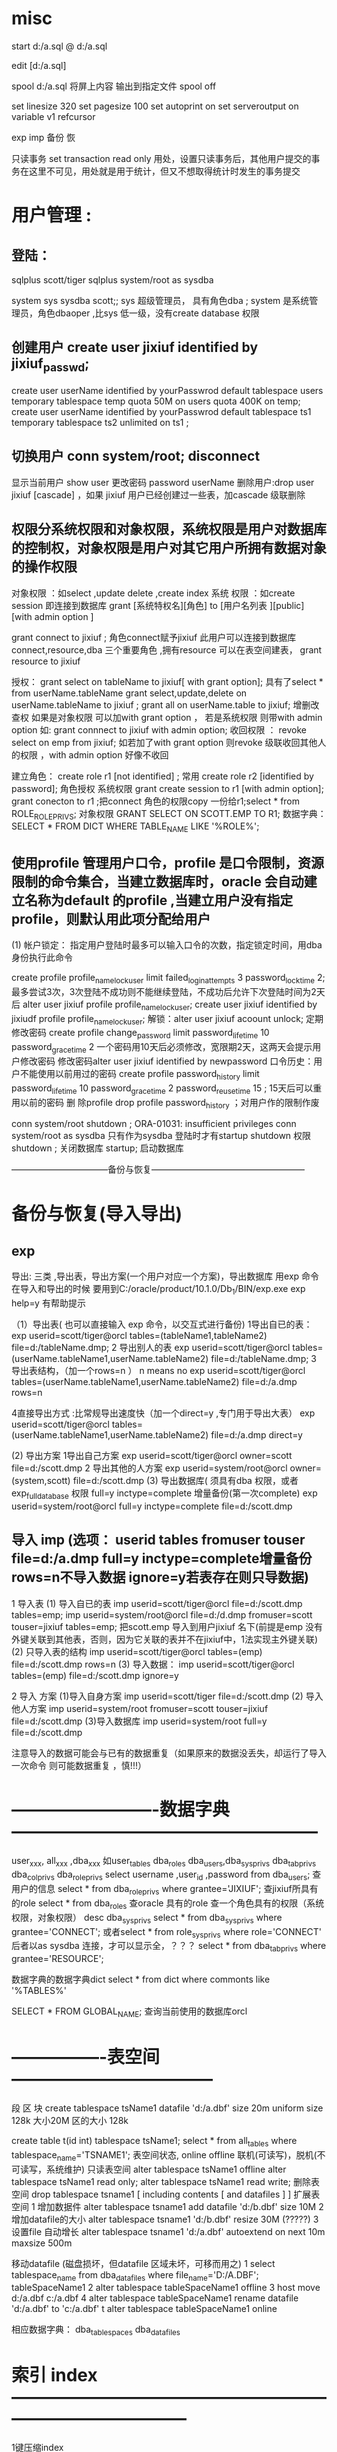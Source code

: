 * misc
start d:/a.sql
@    d:/a.sql

edit [d:/a.sql]

spool d:/a.sql 将屏上内容 输出到指定文件
spool off


set linesize 320
set pagesize 100
set autoprint on
set serveroutput on
variable v1 refcursor

exp imp 备份 恢


只读事务
 set transaction read only
 用处，设置只读事务后，其他用户提交的事务在这里不可见，用处就是用于统计，但又不想取得统计时发生的事务提交

* 用户管理 :
**    登陆：
    sqlplus scott/tiger
    sqlplus system/root as sysdba

system sys sysdba scott;; sys 超级管理员， 具有角色dba ; system 是系统管理员，角色dbaoper ,比sys 低一级，没有create database 权限

** 创建用户 create user jixiuf identified by jixiuf_passwd;
create user userName identified by yourPasswrod default tablespace users temporary tablespace temp quota 50M on users  quota 400K on temp;
create user userName identified by yourPasswrod default tablespace ts1  temporary tablespace ts2  unlimited on ts1 ;

** 切换用户 conn system/root;  disconnect
显示当前用户 show user
更改密码 password userName
删除用户:drop   user jixiuf [cascade] ，如果 jixiuf 用户已经创建过一些表，加cascade 级联删除

** 权限分系统权限和对象权限，系统权限是用户对数据库的控制权，对象权限是用户对其它用户所拥有数据对象的操作权限
对象权限 ：如select ,update delete ,create index
系统 权限 ：如create session 即连接到数据库
grant [系统特权名][角色]  to [用户名列表 ][public] [with admin option ]


grant connect to jixiuf ; 角色connect赋予jixiuf  此用户可以连接到数据库 connect,resource,dba 三个重要角色 ,拥有resource 可以在表空间建表， grant resource to jixiuf

授权：
grant select on tableName to jixiuf[ with grant option];  具有了select * from userName.tableName
grant select,update,delete on userName.tableName to jixiuf ;
grant all on userName.table to jixiuf; 增删改查权
如果是对象权限 可以加with grant option ，
若是系统权限  则带with admin option 如:
grant connnect to jixiuf with admin option;
收回权限 ：
revoke  select on emp from jixiuf;
如若加了with grant option 则revoke 级联收回其他人的权限 ，with admin option 好像不收回

建立角色：
    create role r1 [not identified] ;  常用
    create role r2 [identified by password];
角色授权
     系统权限
        grant create session to r1 [with admin option];
        grant conecton to r1 ;把connect 角色的权限copy 一份给r1;select * from  ROLE_ROLE_PRIVS;
    对象权限
        GRANT SELECT ON SCOTT.EMP TO R1;
数据字典：        SELECT * FROM DICT WHERE TABLE_NAME LIKE '%ROLE%';




** 使用profile 管理用户口令，profile 是口令限制，资源限制的命令集合，当建立数据库时，oracle 会自动建立名称为default 的profile ,当建立用户没有指定profile，则默认用此项分配给用户
  (1) 帐户锁定：
  指定用户登陆时最多可以输入口令的次数，指定锁定时间，用dba 身份执行此命令

  create profile profile_name_lock_user limit failed_login_attempts 3 password_lock_time 2;
  最多尝试3次，3次登陆不成功则不能继续登陆，不成功后允许下次登陆时间为2天后
  alter user jixiuf profile  profile_name_lock_user;
  create user jixiuf identified by jixiudf profile profile_name_lock_user;
  解锁：alter user jixiuf acoount unlock;
  定期修改密码
  create profile change_password limit password_life_time 10 password_grace_time 2
  一个密码用10天后必须修改，宽限期2天，这两天会提示用户修改密码
修改密码alter user jixiuf identified by newpassword
  口令历史：用户不能使用以前用过的密码
  create profile password_history limit password_life_time 10 password_grace_time 2 password_reuse_time 15 ; 15天后可以重用以前的密码
  删 除profile
  drop profile password_history ；对用户作的限制作废

  conn system/root
  shutdown ;
      ORA-01031: insufficient privileges
conn system/root as sysdba 只有作为sysdba 登陆时才有startup shutdown  权限
shutdown ; 关闭数据库
startup; 启动数据库

 ---------------------------------备份与恢复-----------------------------------------------------
* 备份与恢复(导入导出)
** exp
    导出: 三类 ,导出表，导出方案(一个用户对应一个方案)，导出数据库 用exp 命令
    在导入和导出的时候 要用到C:/oracle/product/10.1.0/Db_1/BIN/exp.exe
    exp help=y 有帮助提示

    （1）导出表( 也可以直接输入 exp 命令，以交互式进行备份)
         1导出自已的表：
             exp userid=scott/tiger@orcl  tables=(tableName1,tableName2) file=d:/tableName.dmp;
         2 导出别人的表
              exp userid=scott/tiger@orcl  tables=(userName.tableName1,userName.tableName2) file=d:/tableName.dmp;
         3 导出表结构，（加一个rows=n  ） n means no
              exp userid=scott/tiger@orcl  tables=(userName.tableName1,userName.tableName2) file=d:/a.dmp rows=n

         4直接导出方式 :比常规导出速度快（加一个direct=y ,专门用于导出大表）
              exp userid=scott/tiger@orcl  tables=(userName.tableName1,userName.tableName2) file=d:/a.dmp direct=y


    (2) 导出方案
        1导出自己方案
                exp userid=scott/tiger@orcl owner=scott file=d:/scott.dmp
        2 导出其他的人方案
                exp userid=system/root@orcl owner=(system,scott) file=d:/scott.dmp
    (3) 导出数据库( 须具有dba 权限，或者exp_full_database 权限  full=y inctype=complete 增量备份(第一次complete)
                exp userid=system/root@orcl  full=y inctype=complete file=d:/scott.dmp




**    导入 imp  (选项： userid tables fromuser touser file=d:/a.dmp full=y inctype=complete增量备份  rows=n不导入数据  ignore=y若表存在则只导数据)
    1 导入表
         (1) 导入自已的表
               imp userid=scott/tiger@orcl file=d:/scott.dmp tables=emp;
               imp  userid=system/root@orcl file=d:/d.dmp fromuser=scott touser=jixiuf tables=emp;
            把scott.emp 导入到用户jixiuf 名下(前提是emp 没有外键关联到其他表，否则，因为它关联的表并不在jixiuf中，1法实现主外键关联)
        (2) 只导入表的结构
             imp userid=scott/tiger@orcl tables=(emp) file=d:/scott.dmp rows=n
         (3) 导入数据：
             imp userid=scott/tiger@orcl tables=(emp) file=d:/scott.dmp  ignore=y

     2 导入 方案
        (1)导入自身方案
            imp userid=scott/tiger  file=d:/scott.dmp
        (2) 导入他人方案
             imp userid=system/root fromuser=scott touser=jixiuf  file=d:/scott.dmp
        (3)导入数据库
             imp userid=system/root full=y file=d:/scott.dmp


             注意导入的数据可能会与已有的数据重复（如果原来的数据没丢失，却运行了导入一次命令 则可能数据重复 ，慎!!!）
* -------------------------数据字典-----------------------------------------------------
user_xxx, all_xxx ,dba_xxx 如user_tables  dba_roles
dba_users,dba_sys_privs dba_tab_privs dba_col_privs dba_role_privs
select username ,user_id ,password from dba_users; 查用户的信息
select * from dba_role_privs where grantee='JIXIUF'; 查jixiuf所具有的role
select * from dba_roles 查oracle 具有的role
查一个角色具有的权限（系统权限，对象权限）
desc dba_sys_privs
  select * from dba_sys_privs where grantee='CONNECT'; 或者select * from  role_sys_privs where role='CONNECT'  后者以as sysdba 连接，才可以显示全，？？？
  select * from dba_tab_privs where grantee='RESOURCE';

  数据字典的数据字典dict
select * from dict where commonts like '%TABLES%'


SELECT * FROM GLOBAL_NAME; 查询当前使用的数据库orcl

* ----------------表空间-----------------------------------
段 区 块
create tablespace tsName1 datafile 'd:/a.dbf' size 20m uniform  size 128k  大小20M  区的大小 128k

create table t(id int) tablespace tsName1;
select * from all_tables where tablespace_name='TSNAME1';
表空间状态, online offline 联机(可读写)，脱机(不可读写，系统维护) 只读表空间
alter tablespace tsName1 offline
alter tablespace tsName1  read only;
alter tablespace tsName1  read write;
删除表空间
drop tablespace tsname1 [ including contents [  and datafiles ] ]
扩展表空间
  1 增加数据件
    alter tablespace tsname1 add datafile 'd:/b.dbf' size 10M
  2  增加datafile的大小
    alter tablespace tsname1   'd:/b.dbf' resize 30M (?????)
  3  设置file 自动增长
alter tablespace tsname1  'd:/a.dbf' autoextend on next 10m maxsize 500m

移动datafile  (磁盘损坏，但datafile 区域未坏，可移而用之)
    1 select tablespace_name from dba_data_files where file_name='D:/A.DBF';
            tableSpaceName1
    2 alter tablespace tableSpaceName1 offline
    3 host move d:/a.dbf c:/a.dbf
    4 alter tablespace tableSpaceName1 rename datafile 'd:/a.dbf' to 'c:/a.dbf'
    t alter tablespace tableSpaceName1 online

    相应数据字典：
    dba_tablespaces  dba_data_files

* 索引 index ------------------------------------------------------------------------------------

1键压缩index

--因job 列有很多重复信息(即很多人的job是同一类型的)，于是普通 的索引就会导致job 重复生成索引
为此可以压缩（job，name） 以节省空间，即同一个job 只建一个（无重复现象），而后即的name 共享前缀项 job，整个（job，name）索引可以节省 compress 表示压缩，而1表示压缩（job,name）第一项，即job项
create index idxemp on emp(job,ename) compress 1 ;

2 分区索引（索引存储在不同的分区）
     据表是否分区，分为
   2.1 本地索引 (本地前缀索引，本地无前缀索引)
    2.2全局索引(基于整个表建索引)


簇cluster--------------------------------------------------------------------

有公共列的两个或多个表的集合（存储两个表的重复列）减少io节省空间，插入数据慢
簇表中的数据存储在公共数据块中(如有主外键关系的表)
簇键：簇中的唯一标识符，用于获取行
先建簇，后建组成簇的表
-- 公共字段可以不只一个
create cluster class_cluster (classNo number) tablespace users;
为簇建索引
create index cluster_index_class on cluster class_cluster;
--表示classes 表的classNo_字段存储到class_cluster 中
create table classes (classNo_ number ,className varchar2(22)) cluster class_cluster(classNo_);
create table student (studentName varchar2(22),studentNo number, classNo number) cluster class_cluster (classNo);

以上两个表的classNo classNo_ 其实都是class_cluster 的


 ---------------------------------------------------------------------------------------------
添加字段
alter table student add (desc_ varchar2(20));

 修改字段长度:
 alter table student modify (description_ varchar2(300));

 删 除一个字段
 alter table student drop column col_name;

 修改表名 ;
 rename studnt to stu;

 修改日期格式
 alter session set nls_date_format='yyyy-mm-dd';

 添加 空值
 insert into stud values (1,null);

 更新
 update student set sex='nu',name=''  where xh='';
 删 除
 delete from student
 drop table student
 truncate table student ,不写日志
 alter table emp add constraint pk_p1 primary key (id);
 alter table emp drop constraint pk_p1 ;

回滚
savepoint a;
delete from studnet ;
rollback to a;

字符合并两个竖线
select '姓名：'||name from emp;

字符函数
lower() upper() substr(str,pos,len) replace(str,oldStr,newStr)
     null-->default 如果comm 为null 则以0为默认值
     select nvl(comm,0) from emp;

日期函数 ：
select current_date,sysdate from dual;
select * from emp where sysdate>add_months(hiredate,8) 查八个月以前的员工入职的
select sysdate-hiredate as 入职天数 from emp;
当月 最后一天
select hiredate,last_day(hiredate) from emp;
select to_char(hiredate,'yyyy-mm-dd hh24:mi:ss') from emp;
update emp set hiredate=to_date('1988-09-09', 'yyyy-mm-dd');

当前使用的数据库名：
select sys_context('USERENV','db_name') FROM DUAL;
当前使用的语言
select sys_context('USERENV','language') from dual;
select sys_context('USERENV','session_user') from dual;
select sys_context('USERENV','current_schema') from dual;

-----------------------------------------------------------------------------------------



*  ------------------------------ps/sql-----------------------------------------------
#+BEGIN_SRC sql
procedure ---------------------------------------------------------------------------
可以用desc 查一个procedure
desc sp_pro1;
可以在procedure 中使用return ，结束此procedure
user_source 表中有更详细的信息
select text from user_source where name='SP_PRO1';


pl/sql 以块为单位
-----------------------------
--注意，procedure 的名称是sp_pro1 如果有参数，则声明 如同
--create  or replace procedure sp_pro1(name varchar2) is
--无参数时加上括号好像编译不通过
create  or replace procedure sp_pro1 is
--此处不需要 declare 关键字
   v_var_name varchar2(255);
begin
   insert into scott.t values (1);
end ;
--注意end 后的分号
/
--输入斜杠完成

--调用 call sp_pro1() ;或者 exec sp_pro1()

------------------------------------
set serveroutput on
begin
  dbms_output.put_line('hello');
end;
/
----------------------------------
块

set serveroutput on
declare
       v_ename varchar2(5);
       v_empno varchar2(5);
begin
       select ename, empno into v_ename ,v_empno from emp where empno=&no;
       dbms_output.put_line('对应的'||v_empno||'的 用户名：'|| v_ename);

exception
      when
           no_data_found
      then
           dbms_output.put_line('对应数据未找到');

end;
/
------------------------------------------------------------
可以在一个procedure 中调用另一个procedure 如:
procedure sp_getSal(p_ename in  varchar2,p_returnSal out  number) is
 begin
    select sal into p_returnSal from emp where ename=p_ename;
 end;



  create or replace procedure call_sp_getSal is
  v_ename emp.ename%type:='SCOTT';
 v_returnSal emp.sal%type;
 BEGIN
 --此处调用了sp_getSal过程
 sp_getSal(v_ename,v_returnSal);
   dbms_output.put_line(v_returnSal);
   end;
   /


   call call_sp_getSal();
-------------java 调procedure-----------------

--据用户名去修改工资
create or replace procedure sp_updateSalDependOnEname(p_ename varchar2,p_newSal number) is
begin
    update emp set sal=p_newSal where ename=p_ename;
end;
/

import java.sql.CallableStatement;
import java.sql.Connection;
import java.sql.DriverManager;
//首先要在oracle 中运行下面的代码，创建sp_updateSalDependOnEname存储过程
//java 调oracle 存储过程
//// --据用户名去修改工资
//--据用户名去修改工资
//create or replace procedure sp_updateSalDependOnEname(p_ename varchar2,p_newSal number) is
//begin
//    update emp set sal=p_newSal where ename=p_ename;
//end;
///
public class OracleJDBCTest {

    public static void main(String[] args) throws Exception {
        Class.forName("oracle.jdbc.driver.OracleDriver").newInstance();
        Connection conn = DriverManager
                .getConnection("jdbc:oracle:thin:@127.0.0.1:1521:ORCL","scott","tiger");
        CallableStatement stmt = conn
                .prepareCall("{call sp_updateSalDependOnEname(?,?) }");
        stmt.setString(1, "SCOTT");
        stmt.setInt(2, 300);
        stmt.execute();
        stmt.close();

    }

}
有返回值的存储过程 ---------------------------------------------------------------------
 --注意关键字 in out ，参数中  默认为in 有( in  ,out ,in out 三种模式，最后一种表示这个参数可以往里传一个值 ，并且 返回值 也可以放到这个参数里面，从而实现传入传出只用一个参数就可以实现)
//传入用户名，返回其工资到p_returnSal 参数中
  create or replace procedure sp_getSal(p_ename in  varchar2,p_returnSal  out  number) is
 begin
    select sal into p_returnSal from emp where ename=p_ename;
 end;
 /


    public static void main(String[] args) throws Exception {
        Class.forName("oracle.jdbc.driver.OracleDriver").newInstance();
        Connection conn = DriverManager.getConnection(
                "jdbc:oracle:thin:@127.0.0.1:1521:ORCL", "scott", "tiger");
        CallableStatement stmt = conn.prepareCall("{call sp_getSal(?,?) }");
        stmt.setString(1, "SCOTT");
        stmt.registerOutParameter(2, oracle.jdbc.OracleTypes.NUMBER);
        stmt.execute();
        int sal = stmt.getInt(2);
        System.out.println("scott的工资：" + sal);
        stmt.close();

    }
 --------------------------------------------------------------------
 有返回值 的procedure ，且返回的是一个结果集，而不是一个值 ，
 需要 用到package ,package 中一个个游标变量类型
 create or replace package pack_return is
   type emp_cursor is ref cursor;
   end;
   /
 create or replace procedure sp_getEmps(p_deptno number, p_cursor out pack_return.emp_cursor) is
 begin
       open p_cursor for select * from emp where deptno=p_deptno;
 end ;
/
public static void main(String[] args) throws Exception {
        Class.forName("oracle.jdbc.driver.OracleDriver").newInstance();
        Connection conn = DriverManager.getConnection(
                "jdbc:oracle:thin:@127.0.0.1:1521:ORCL", "scott", "tiger");
        CallableStatement stmt = conn.prepareCall("{call sp_getEmps(?,?) }");
        stmt.setInt(1, 20);
        stmt.registerOutParameter(2, oracle.jdbc.OracleTypes.CURSOR);
        stmt.execute();
        ResultSet rs = (ResultSet) stmt.getObject(2);

        System.out.println("属于20号部门的员工有");
        while (rs.next()) {
            String name = rs.getString("ename");
            int sal = rs.getInt("sal");
            Date hireDate = rs.getDate("hiredate");
            System.out.println("姓名：" + name + "工资：" + sal + "上岗日期" + hireDate);

        }

        stmt.close();

    }


过程调用中的事务处理 pragma autonomous_transaction自主事务处理   ------------------------------------------------------------------------------
create or replace procedure initDataForTestTranasction is
begin
      delete from dept where deptno in (55,66);
      insert into dept values (55,'init' ,'test');
      insert into dept values (66,'init66' ,'test');
      COMMIT;
end;
/
 create or replace  procedure p3 is
 begin
    update dept set dname='p3' where deptno=55;
    --注意这条回滚语句，测试在p4() 中调用p3()  它回滚到何处
 rollback ;
 end;
 /

 create or replace procedure p4 is
   v_dname dept.dname%type;
 begin
      initDataForTestTranasction();--初始化测试数据
     update dept set  dname='p4' where deptno=66 ;
     p3();


--测试
     select dname into v_dname from dept  where deptno=55;
     dbms_output.put_line( ' 内层事务语句结果  55.dname='|| v_dname);
     select dname into v_dname from dept  where deptno=66;
     dbms_output.put_line( '外层语句结果      66.dname='|| v_dname);

     dbms_output.put_line( '如果66.dname=init66没变,则，内层p3() 里的事务语句也回滚了外层p4的语句');
     dbms_output.put_line( '如果 66.dname=p4 ,则p3()内的回滚语句未影响外层的语句');

 end;
/
 call p4();
为了保证过程p3 的回滚语句只影响过程p3本身，可以利用自主事务处理  pragma autonomous_transaction
表示 p4中调用p3()  会启动一个新事务, 因为开启了一个新事务，所以需要在过程串有显式的事务提交或回滚

  create or replace  procedure p3 is
   pragma autonomous_transaction;
 begin
    update dept set dname='p3' where deptno=55;
 rollback ;
 end;
 /
 再次调用call p4();    p3()内的回滚语句，未影响到p4的语句，


这种解决方案，有一个问题，即死锁，即外层事务，与内层事务处理的是同一行数据，则会出现死锁(如果处理的不是同一条数据，则不会死锁)
机理  1外层事务暂停
              2 开启内层事务
                  |
                  |
                 /|/
              3 关闭内层事务
     4 重启外层事务进行处理
     5关闭外层事务，
1处会锁定一些数据(因为外层事务还未提交)，而如果2，3 之间处理的数据是1锁定的，则会出现死锁
测试死锁
  create or replace procedure p5 is
   v_dname dept.dname%type;
 begin
      initDataForTestTranasction();--初始化测试数据
     --update dept set  dname='p4' where deptno=66 ;
     --把此处改为55 ，即外层p4()处理数据55 ，内层p3()也处理相同的行，则会死锁
     update dept set  dname='p4' where deptno=55 ;
     p3();

     --测试
     select dname into v_dname from dept  where deptno=55;
     dbms_output.put_line( ' 内层事务语句结果  55.dname='|| v_dname);
     select dname into v_dname from dept  where deptno=66;
     dbms_output.put_line( '外层语句结果      66.dname='|| v_dname);

     dbms_output.put_line( '如果66.dname=init66没变,则，内层p3() 里的事务语句也回滚了外层p4的语句');
     dbms_output.put_line( '如果 66.dname=p4 ,则p3()内的回滚语句未影响外层的语句');
 end;
/
 call p5();-- 测试死锁


个人感觉，如果要有事务的回滚最好设置回滚点,并且显式提交或回滚

如p3改为如下所示，则call p5();也不会出现死锁(因为有明确的回滚到何处的语句)

   create or replace  procedure p3 is
 begin
  savepoint a;
    update dept set dname='p3' where deptno=55;
 rollback  to a ;
 end;
 /







可以在一个过程中调用另一个过程，从而实现过程 的重用
--------------------------------------

-----------------function----------------------------------------------------------------
------------------------------ 参数也可以是 out的但不多用( in , out ,in out )，因有return -----------------------------------------------------------
--输入雇员姓名，返回雇员年薪
create or replace function  fun_getSal(p_ename varchar2)
    return number is  yearSal number(7,2);
    begin
        select sal*12+nvl(comm,0)*12 into yearSal from emp where ename=p_ename;
        return yearSal;
    end;

--------------    调用 --

    --声明 全局变量 用于存储fun_getSal() 的返回值
    var v number
             --调用  注意变量v  前的冒号，表示v 全局变量
    call fun_getSal('SCOTT') into :v ;
            --打印结果
    print v;
    ---------------java 调用
        import java.sql.Connection;
        import java.sql.DriverManager;
        import java.sql.PreparedStatement;
        import java.sql.ResultSet;
        public class OracleFunctionTest {
            public static void main(String[] args) throws Exception {
                Class.forName("oracle.jdbc.driver.OracleDriver").newInstance();
                Connection conn = DriverManager.getConnection(
                        "jdbc:oracle:thin:@127.0.0.1:1521:ORCL", "scott", "tiger");
                PreparedStatement stmt = conn.prepareStatement("select fun_getSal(?) from dual");
                stmt.setString(1, "SCOTT");
                ResultSet rs = stmt.executeQuery();
                rs.next();
                int yearSal = rs.getInt(1);
                stmt.close();
                System.out.println("scott 的年薪" + yearSal);
            }

        }


-----------包------------------------------------------------------------------------------
----------------------------------------------------------------------------------------
--逻辑上组合procedure function  及其他数据对象
create or replace package pack_test is
      procedure sp_updateSalDependOnEname(p_ename varchar2,p_newSal number);
      function fun_getSal(p_ename varchar2) return number;
end ;


---------------------------------------
--给包实现包体， (先建包头，再建包体)
create or replace package body pack_test is
    procedure sp_updateSalDependOnEname(p_ename varchar2,p_newSal number)
         is
            begin
                update emp set sal=p_newSal where ename=p_ename;
                dbms_output.put_line('------jixiuf数据已更新---');
            end;

     function  fun_getSal(p_ename varchar2) return number
         is
                yearSal number(7,2);
            begin
                select sal*12+nvl(comm,0)*12 into yearSal from emp where ename=p_ename;
                return yearSal;
            end;

end;
/

调用 call  pack_test.sp_updateSalDependOnEname('SCOTT',1);

一些内置包:
1 ,dbms_output 包的过程
   enable ,disable ,put ,put_line,new_line,get_line,get_lines

   begin
     dbms_output.put('1111111');--只是把它和到缓冲区，输不出来，要用put_line
     dbms_output.put_line('22222'); --这样会把缓冲区的111111,与22222一起输出
   end;
   dbms_lob.--------------------------------------------------------------------------------
2dbms_lob 操作大型对象  (普通用户对其没有操作权限,要用system )
       apend ,compare copy erase fileclose fileexists filegetname getlength

       conn system/root ;
      1  create table downFileList(
               id number primary key,
               name varchar2(40) not null,--文件名
               filelocation bfile, /*文件存放位置 binary file lob */
               description clob   /*文件描述*/
               );
       2注册目录
          create or replace directory filedir1 as 'c:/filedir_for_oracle';
           --create or replace directory  目录名 as '本地或网络目录名';
            --格式 '//服务器名/目录名'
       3  插入数据
       注意函数 bfilename(param1,param2)  ,param1 是上述创建的directory:filedir1 , 第二个参数是文件名  也就是c:/filedir_for_oracle/oracle教程.txt
          insert into downFileList values (1001,'orcle教程',bfilename( upper('filedir1'),'oracle教程.txt'  ),'abcdefg巨量字符，描述此书abc');

          4  select id ,name ,description from downFilelist ;
          实际c:/filedir_for_oracle/oracle教程.txt 并不存在，bfile 类型只是一个指向作用，标记


     5 dbms_lob 的使用
       5.1 read (p1,p2,p3 ,p_out_4);

               declare
                 v_tmpDesc clob;
                 v_start number:=1;
                 v_length number:=5;--读5个字符
                 v_out_desc varchar2(100);
               begin
               savepoint a;
               select description into v_tmpDesc from downFileList where id=1001;
                --从v_tmpDesc 中读取v_length个字符，从v_start 位置开始读，放到v_out_desc中
                dbms_lob.read(v_tmpDesc,v_length,v_start,v_out_desc);
                dbms_output.put_line('截取的字符：'||v_out_desc);

                commit ;
               end;

        5.2 getlength;
                declare
                         v_tmpDesc clob;
                v_length number;
                begin
                       select description into v_tmpDesc from downFileList where id=1001;
                       v_length:=dbms_lob.getlength(v_tmpDesc);
                       dbms_output.put_line('大型对象description 字符的长度'||v_length);
                end;
        5.3 write
             declare
                 v_tmpDesc clob;
                 v_length number:=5;
                 v_newStr varchar2(255):='新的内容哈abce';
             begin
                       select description into v_tmpDesc from downFileList where id=1001 for update;
                       dbms_output.put_line('old: '||v_tmpDesc);
                       --注意新添加的内容
                       --修改v_tmpDesc的内容 ，修改的位置为1~1+length(v_newStr), 修改后的内容为v_newStr
                       --但是不明白的是修改的是v_tmpDesc ,为什么数据库中的内容会跟着变，难道是引用,或者是因为for update 的使用
                       dbms_lob.write(v_tmpDesc,length(v_newStr),1,v_newStr);
                       dbms_output.put_line('new: '||v_tmpDesc);
                       commit;

             end;
             /
         5.4 append(dest_lob,appended_newStr);
                  declare
                     v_tmpDesc clob;
                     v_length number:=5;
                     v_newStr varchar2(255):='append新的内容哈abce';
                 begin
                           select description into v_tmpDesc from downFileList where id=1001 for update;
                           dbms_output.put_line('old: '||v_tmpDesc);
                           --注意新添加的内容
                           dbms_lob.append(v_tmpDesc,v_newStr);
                           dbms_output.put_line('new: '||v_tmpDesc);
                           commit;
                 end;
                 /
          5.5 erase(clob,length,startPos) ,删除
          5.6  copy (dest_lob,src_lob,length,destStartPos,srcStartPos)
                copy('abcedef','ABCDEFG' ,3,2,1)

                      declare
                      dest clob:='abcde';
                      src clob:='ABCDE';
                     v_length number:=3;
                 begin
                           dbms_output.put_line('old: '||dest);
                                 dbms_lob.copy(dest,src,v_length,2,1);
                           dbms_output.put_line('new: '||dest);
                           commit;
                 end;
                 /

            5.7 对文件的操作 BFILE   (dba_directories)
                fileclose fileexists filegetname getlength
         --测试文件是否存在
         select  id,name, dbms_lob.fileExists(fileLocation) from downfileList;

         declare
          v_bfile bfile;
          v_exists number(1);--文件是否存在
          v_isOpen number(1);--文件是否打开
          v_outputLength number:=5;--输出字符的长度
          v_start number:=1;--从第几个字符开始输出
          v_dirAlias varchar(20);--目录
          v_fileName varchar2(30);
          v_outputStr long ;
         begin
                select filelocation into v_bfile from downfilelist where id=1001;
                --获得文件名，放到v_fileName ,目录名放到v_dirAlias

                dbms_lob.fileGetName(v_bfile,v_dirAlias,v_fileName);
                --测试文件是否存在
                 v_exists:=dbms_lob.fileExists(v_bfile);
                 if v_exists=1 then
                         dbms_output.put_line('文件'||v_fileName||'存在');
                 else
                         dbms_output.put_line('文件'||v_fileName||'不存在，请在'||v_dirAlias||'所指目录下创建此文件');
                         goto end_flag;
                 end if ;

                 --打开文件
                 v_isOpen :=dbms_lob.fileIsOpen(v_bfile);
                     if v_isOpen=1 then
                         dbms_output.put_line('文件'||v_fileName||'已打开');
                 else
                         dbms_output.put_line('文件未打开,正在打开文件...');
                         dbms_lob.fileOpen(v_bfile);

                 end if ;
         --输出字符
          dbms_lob.read(v_bfile,v_outputLength,v_start,v_outputStr);
          dbms_output.put_line('输出的长度为'||v_outputLength||'内容为：'||v_outputStr);


         --关闭文件
        dbms_lob.fileclose(v_bfile);
          dbms_output.put_line('打完收工,正在关闭文件...');

                 <<end_flag>>
                 null;
         end;
#+END_SRC
* 触发器 user_triggers------------------------------------------------------------------------------

1   三部分
    1 触发事件
    2可选的触发器约束条件
    3触发器动作
2  可以创建如下语句所触发的trigger
   1 DML语句（insert update delete）
   2 ddl     (create alter drop)
   3 数据库操作（serverError ,logon ,logoff ,startup ,shutdown）
3可创建触发器的对象 table view 用户模式，数据库实例
4 触发器类型
  dml 触发器 系统触发器，替代触发器(instead of )
5 执行DML语句的顺序
    1 执行before 语句级的
    2 对于 受语句影响的每一行，执行DML
    3 执行after语句级的触发器
6 两个特殊值 ：new 新值，old旧值   可以通过new old 两个对象取得更改前后的数据
7 触发器谓词
   1 inserting updating deleting


二 创建DML trigger
   create or replace trigger triggerName
   before|after     insert|delete|update  of 列名
    on tableName [for each row]
    when 条件
    pl/sql块
--for each row 表示 是行级触发器（每一行都会引起触发）,否则默认表级触发器(更新多条数据只触发一次，)



 1 before trigger

 create or replace trigger tg_test1
  before insert   on dept
  begin
  dbms_output.put_line('哈哈before insert trigger 被触发了 ');
  end;

2 行级触发器 表级触发器
 create or replace trigger tg_test1
  after update   on dept  for each row
  begin
  dbms_output.put_line('哈哈 after update  trigge 被 触发了,且是行级触发器 ');
  end;

  update dept set dname=dname||'aaa' ;

  3 new old  (for each row 情况下才有这两个对象)
 create or replace trigger tg_test1
    before insert   on dept   for each row
  begin
      dbms_output.put_line('哈哈before insert trigger 被触发了 ,取得新插入的数据');
      dbms_output.put_line(:new.deptno);
      dbms_output.put_line(:new.dname);
      dbms_output.put_line(:new.loc);
  end;

  insert into dept values (22,'成龙' ,'香港');

  4 when 特定条件下触发

     create or replace trigger tg_test1
    after delete   on dept   for each row
    when (old.deptno=22) --注意when 里面的old ,new 不带冒号
  begin
      dbms_output.put_line('哈哈before insert trigger 被触发了 ,取得被删的数据');
      dbms_output.put_line(:old.dname||:old.deptno);

  end;

   delete from dept where deptno=22;

5 谓词inserting updating deleting


     create or replace trigger tg_test1
     --注意这里，混合触发器
            before insert or update or delete
     on dept   for each row
  begin
         if inserting then
                 dbms_output.put_line('此次为insert 触发');
         elsif updating then
                 dbms_output.put_line('此次为update 触发');
         elsif deleting then
                  dbms_output.put_line('此次为delete触发');
         end if ;

  end;

  insert into dept values (44,'','');
  update  dept set ename='aa' where deptno=44;
  delete from dept where deptno=44;

  6 instead of 触发器（不能作用在表上，可以在视图上）
  如果视图是多个表连接而成，故其不能插入数据，可以通过 此trigger 对其相应的表插入数据，实现视图的插入操作

  --向dept 中    insert 如果deptno 不存在则插入，若已存在则更新
  create or replace trigger instead_of_test
    instead of insert on dept_view

     for each row
 declare
         v_count number;
begin
 select count(*) into v_count from dept where deptno=:new.deptno;
        if v_count=0 then
            insert into dept values (:new.deptno,:new.dname,:new.loc);
        elsif v_count=1 then
            update dept set dname=:new.dname,loc=:new.loc where deptno=:new.deptno;
       end if ;
end;
/
insert into dept_view values (10, 'a','b');--如已有
insert into dept_view values (99, '99a','99b');--

7变异表
 如果一个表进行了insert update delete 等使表发生变化的语句 ，则不能在触发器里使用count(*) sum 等统计语句 ，因为表发生了变化 ，称为变异表
 create or replace trigger tg_change
 after delete on emp
 for each row
 declare
 v_count number;
 begin
    dbms_output.put_line('因为是after delete ,执行count(*)统计操作是在delete 之后，即在一张变异表上操作，必然有错');
    select count(*) into v_count from emp ;
 end;
 delete from emp where empno=7902;

 8维护trigger
 如果执行某项操作不想触发trigger  可暂时禁用之
 alter trigger tg_test1 disable;
 alter trigger tg_test1 enable;
 drop trigger tg_test1;

------------------------------------------------------------------------------------
* 变量类型------------------------------------------------------------------------------

 1 标量（普通变量），2 record（结构体） ,3 集合（数组,map 等）


1 标量（scalar）-常用类型
            varName  [constant] datatype [not null] :=[default exp]
            v_userName varchar2(255) :='defaultName';
     %TYPE  类型 (一种根据从数据库中相应字段类型而变的标量)
           使用例 子：
            create or replace procedure sp_updateSalDependOnEname is
                   v_ename varchar2(25) :='defaultName';
                    --v_empno 类型就是表emp 的empno 的类型
                   v_empno  emp.empno%TYPE;
             begin
                  update emp set ename='scott' where rownum=1;
                  select empno into v_empno from emp where rownum=1;
                    dbms_output.put_line('v_ename:'||v_ename ||'  empno:'||v_empno);
            end;

2 记录record（复合类型） 类似于C中的结构体 ,表中的一行

       定义 记录类型  type_emp; 现在type_emp 地位等同于varchar2 number
      type type_emp is record ( v_name emp.ename%type ,v_no emp.empno%type);


         declare
          type type_emp is record ( v_name emp.ename%type ,v_no emp.empno%type);
         emp_instance type_emp ;
         begin
         select ename,empno into emp_instance from emp where rownum=1;
         dbms_output.put_line('用户名：'||emp_instance.v_name||'用户编号：'||emp_instance.v_no);
        end;
        /
    2.1 %rowtype  一类特殊的record, 数据类型为一张表的结构
    declare
    --表示tbl_type 为一个结构如同表emp 结构的一个record
       tbl_type emp%rowtype;
       begin
       -- 只能存储一条记录
         select * into tbl_type from emp where rownum=1;
          dbms_output.put_line(tbl_type.ename||tbl_type.empno);
       end;



     dept_info dept%ROWTYPE;
      INSERT INTO dept VALUES ;
      UPDATE dept SET ROW = dept_info WHERE deptno = 30;
      --returning 子句，
    UPDATE employees SET salary = salary * 1.1 WHERE employee_id = emp_id
          RETURNING last_name, salary INTO emp_info;



3 集合
         1  Nested Tables 嵌套表 （数组）
                TYPE type_name IS TABLE OF element_type [NOT NULL];
        2  Varrays  可变数组(有上限)
                 type varray_instance_type  is varray (100) of number [not null] ;
        3   Associative Arrays （类似map ）  关联数组 (定义比nested table 多一个index语句 )
                  TYPE type_name IS TABLE OF element_type [NOT NULL]  INDEX BY [PLS_INTEGER | BINARY_INTEGER | VARCHAR2(size_limit)];
                 --index by binary_integer 表示 数组 的下标以整数表示
                type table_type  is table of varchar2(255) index by binary_integer; --这种像数组，table_type(0) ,table_type(1) ....
                TYPE table_type IS TABLE OF NUMBER INDEX BY VARCHAR2(64); --这种才像map，  table_type('land') := 100000;


                CREATE TYPE ProjectList AS VARRAY(50) OF VARCHAR2(16);--此种语法，会在数据库中存储， user_types  中可查到
                type projectlist is varray(50) of varchar2(16) ;     --此种语法用于编程，声明一种类型，程序结束就不存在了

                 集合 类型，有一些属性(好象集合类型都有)COUNT (数组长度)，,first(表中第一行的索引)  last
                   函数     DELETE（删除一个元素）  因为varray 不允许操作单个元素，故无此法，只能操作整个数组
                                  三种用法
                                   1 delete(i); 删除第i条记录()
                                   2  delete (i,j) 删除从第i到j条记录
                                   3  delete  删除整个表
                            exists (若指定的元素存在则为true)  ,
                                 用法  exists(i) 第i条记录是否存在
                            next ,
                                  用法 next(i)    返回第index=i 的下一个元素的下标(元素可能不连续存放,所以未必next(i)==i+1)，    但是当i为最后一条数据时，next(i)=null  ,可以据此判断是否遍历完了
                            prior()  与next 相反，逆向遍历
                            trim();   减少集合长度
                            extend(); 扩展 集合长度，
                                  EXTEND appends one null element to a collection.
                                  EXTEND(n) appends n null elements to a collection.
                                  EXTEND(n,i) appends n copies of the ith element to a collection.

     与集合操作有关的 sql  语句
      bulk collect into  语句  (在动态sql部分有bulk collect into 语句更详细 的使用方法 如forall )


3.1   Nested Tables 嵌套表(类似数组) -------------------------------------------------------------------
type table_type_emp_ename  is table of emp.ename%type ;
create or replace type  table_type_emp_ename is table of varchar2(255);

        实例：
        1--创建基类型 对象，相当于pl/sql 里的record
        create or replace type DetailObj as object (
                goodsId number,
                count_ number,
                name varchar2(33)
                ) not final ; --not final 表示 此object可以被under ，即继承
        2 创建 nested table
        create or replace type NestDetailType is table  of DetailObj;

        3 建表
           create table stockTable (
                    orderId number,
                    inDate date,
                    detail_ NestDetailType
                   ) nested table detail_ store as detail_real_Table ;
        -- nested table detail_ store as detail_realTable  表示，表中的detail_嵌套表类型字段中的数据，实际存储在detail_real_Table中
        4 insert
          insert into stockTable values (
                  1,sysdate,
                  NestDetailType(
                      DetailObj(111,34,'product1'),
                      DetailObj(112,324,'product2'),
                      DetailObj(113,314,'product3')
                      )
                  );
          5 select
             5.1 select * from stockTable;
             5.2 table() 函数        应该是将集合类型转化为可以select  的
                  select * from table(select detail_  from stockTable);
         6 update   --这一句在varray 中是不允许的，因为varray 是不可以操作其中的单个元素的，只能操作varray 整体
              update table(select detail_ from stockTable where orderId=1)  dt set dt.count_=dt.count_+1 where   name='product1' ;
         7 delete   --当然也可以使用table()函数
            delete from table(select detail_ from stocktable )  dt where dt.goodsid=111; --删除嵌套表中的某一条记录
            delete from stockTable where orderid=1;



3.2可变数组varray -----------------------------------------------------------------------------
一个字段里存多条数据
--基类型
  type dt is varray(199) of varchar2(200);
create or replace type baseType as object (name varchar2(22),id number);
--在pl/sql 中应该用record 吧  type baseType is record  (name varchar2(22),id number);
--100 表示最大长度 ,基于基类型的可变数组
create or replace type detailType as varray(100) of baseType;
create or replace type dt as varray(100) of varchar2(22);

--存货单
create table storeOrder
(
 id number not null primary key,
 inDate date,
 --明细清单
 detail detailType
 );

插入数据
 insert into storeOrder values (1,sysdate,
         detailType(
             baseType('name1',111),
             baseType('name2',222),
             baseType('name3',333)
             )
         );

 insert into storeOrder values (2,sysdate,
         detailType(
             baseType('name11',111),
             baseType('name22',222),
             baseType('name33',333)
             )
         );


 select * from x;
 一个函数，用于以普通表的形式显示数据table() 其参数是一条记录，不能是多条
     select * from table(select s.detail from storeOrder s where s.id=1);
update storeOrder set detail =detailType(     baseType('name1111',11111),
             baseType('name2222',22222),
             baseType('name3333',33333)) where id=1;
只能 更新整个detail 而不能更新detail 中的数据 (致命缺点，一般很少被更改的数据使用这种可变数组 )
    可以通过procedure 实现

declare
p_detail detailType :=detailType(      baseType('name11',111), baseType('name22',222), baseType('name33',333) );
p_base baseType;
begin

 select detail  into p_detail from storeOrder  where id=1 ;
   for  i in p_detail.first..p_detail.last
   loop
   p_base:=p_detail(i);
       dbms_output.put_line(p_base.name||'      '||p_base.id);
   end loop;
      p_base:=baseType('name4',4);

       select p_base into p_detail(p_detail.last) from dual; --只能更改，不能添加 ，思路 或可先建 一个比参数多一个的detail

         for  i in p_detail.first..p_detail.last
   loop
   p_base:=p_detail(i);
       dbms_output.put_line(p_base.name||'      '||p_base.id);
   end loop;

end;


-------------varray 使用first last exists(i) next 遍历处理数据，因为varray 不能单独处理每个元素，而只能处理整个数组，所以不能用delete(i) ---------------------------------------
好像不能使用select ... into  varray_type 语句 ，

declare
     type table_type_emp_ename  is varray(100) of emp.ename%type;
     ename_array   table_type_emp_ename:=table_type_emp_ename('aaa','bbb','ccc');
     empno      emp.empno%type;
     v_index binary_integer;
     v_tmp number(10):=1;
begin

    dbms_output.put_line('第一条数据：ename_array.first='||ename_array.first||' value ='||ename_array(ename_array.first));
    dbms_output.put_line('最后一条数据：ename_array.last='||ename_array.last||' value ='||ename_array(ename_array.last));
    dbms_output.put_line('此表数组中共有记录数为：'||ename_array.COUNT);

        dbms_output.put_line('next() 的用法  遍历 ' );

          v_index:=ename_array.first;
          while v_index is not null
        loop
           dbms_output.put_line(ename_array(v_index));
           v_index:=ename_array.next(v_index);
        end loop;
    dbms_output.put_line(' end of next() 的用法 ' );
    dbms_output.put_line(' varray 不能使用delete（）' );
    --        ename_array.delete(ename_array.first);
    dbms_output.put_line('第二种遍历方式');
        v_tmp:=ename_array.first;
    loop
        exit when false=ename_array.exists(v_tmp) ;
        dbms_output.put_line(v_tmp||ename_array(v_tmp));
        v_tmp:=v_tmp+1;
    end loop;

end;
/



  3.3 Associative Arrays  (table)-----------------------------------------------------------------
  适用于内存操作，不可以将之存到表中（与nested table 的区别 ）

        declare
             type table_type_emp_ename  is table of emp.ename%type index by binary_integer;
             ename_array   table_type_emp_ename;
             empno      emp.empno%type;
             v_index binary_integer;
             v_tmp number(10):=1;
        begin
             select ename bulk collect into ename_array from emp ;
          --  select ename into ename_array(3) from emp where empno=7369;
            dbms_output.put_line('第一条数据：ename_array.first='||ename_array.first||' value ='||ename_array(ename_array.first));
            dbms_output.put_line('最后一条数据：ename_array.last='||ename_array.last||' value ='||ename_array(ename_array.last));
            dbms_output.put_line('此表数组中共有记录数为：'||ename_array.COUNT);
            for i in ename_array.first..ename_array.last
            loop
                   dbms_output.put_line('index='||i||' value ='||ename_array(i));
            end loop;

                dbms_output.put_line('删除2个元素' );
                ename_array.delete(ename_array.first);
                ename_array.delete(ename_array.first+3);

                dbms_output.put_line('next() 的用法  遍历 ' );

                  v_index:=ename_array.first;
                  while v_index is not null
                loop
                   dbms_output.put_line(v_index||'     '||ename_array(v_index));
                   v_index:=ename_array.next(v_index);

                end loop;
            dbms_output.put_line(' end of next() 的用法 ' );
        end;
        /

3.4 对象表(感觉不太重要，有点面向对象特性)--------------------------------------------------------------
             对象表中每一行都是一个行对象 ，包含对象标识符oid ，普通表有rowid
              ref操作符用于引用 行对象
              defef操作符用于返回行对象的值
         1--创  对象，
        create or replace type TeacherObj as object (
               id number,
                name varchar2(33)
                ) ;
        2    创建对象表
       create table teacherTable of TeacherObj;
       create table student (
               id number,
               name varchar2(20),
               --表明teacherid 是一个引用外键，类型是TeacherObj  ,范围只能是teacherTable 表中存在的行对象
               teacherId ref TeacherObj  scope is teacherTable
               );

        3   insert into teachertable values (1,'老张');
             insert into student select 111,'小于', ref(t) from teacherTable t where t.id=1 ;

       4  ref 操作符,取得行对象的惟一标识符
          select ref(t) from  teacherTable t;
       5 deref
         select s.id ,s.name ,deref(s.teacherid) as teacher from student s where id=111;
      6  value() 看两者区别 ，以对象的形式返回
         select value(t) from teacherTable t ;
          select * from teacherTable t;

3.4.1  对象视图------------------------------------
   可以将普通关系表‘转换’为对象表


    2 创建 关系表对应的对象
       create type deptObj is object (
          deptno number,
          dname varchar2(14),
          loc varchar2(13)
               );
       3 创建对象视图
       -- with object oid (deptno) 根据表中的id字段决定对象的oid
         create view deptObjView of deptObj with object oid (deptno) as select * from dept;
       4 select
           select v.*,ref(v) from deptObjView v;
       5    make_ref()
       create view  emp_view as select make_ref(deptObjView ,deptno) as  deptOid, e.* from    emp e ;


* 抽象数据类型(面向对象的特性)-------------------------------------------------------------------
 1 type  数据字典 user_types
create or replace type addressType as object
( province varchar2(22),city varchar2(20));


create table stu (addr addressType,stuName varchar2(22));
insert into stu values (addressType('山东','临沂'),'tom');
select * from stu;
select stuName, s.addr.province, s.addr.city from stu s; 要使用别名
 update stu  s set s.addr.province='' where s.addr.city='临沂' ;


 2 继承  (USER_DEPENDENCIES  依赖性， ,user_tab_columns )
  create or replace type Person as object
  (
   name varchar2(29),
   sex char(2)
   ) not final ;
/
  create or replace type studentType under Person
  ( studentNo number
   );
/

创建基于类型的表
create table student of studentType;
insert into student values ('小明','男',1);
insert into  student select studentType('慧慧','女',2) from dual;
update student set name='大明' where studentNo=1;


3有方法(function procedure)的对象

 create or replace type studentType2 as object
 (
name  varchar2(20),
member function getName return varchar2,
member procedure setName(p_name varchar2)
  );
 /
 create or replace type body studentType2 as
   member function getName   return varchar2 is
       begin
       return name;
       end ;
    member procedure setName(p_name varchar2) is
    begin
       name:=p_name;
    end;
end;
/

create table s2 of studentType2;
insert into s2 values ('name11111111');

测试代码
set serveroutput on
declare
 stu studentType2 ;
 begin
 stu:=studentType2('name11');
 stu.setName('name2');
 dbms_output.put_line(stu.getName());
   select name  into stu.name from s2 where name='name11111';
   insert into s2 select stu from dual;
 end;
/

 ---------------------------------------------------------------------------------------------------------

3.8 当然可以将以上record ,和table 结合使用(结构体的数组)
  type table_type_emp_ename  is table of emp.ename%rowtype index by binary_integer;
  或者
   type type_emp is record ( v_name emp.ename%type ,v_no emp.empno%type);
    type table_type_emp_ename  is table of type_emp index by binary_integer;




* 4 游标（隐式游标，显式游标。游标cursor 与游标变量ref cursor不同，前者有如是常量，后者是变量，）
   4.1  ·隐式游标（执行sql时，oracle自动创建一个隐式游标，） sql游标有以下属性 sql%rowcount ,sql%found ,sql%notfount  (sql%的前缀，让系统检查隐式游标区域，去获得相应信息) 同理可知显式游标，有%rowcount %found %notfound  %ROWTYPE????

   declare
   v_tmp number;
   begin
             update emp set sal=sal+10 ;
             dbms_output.put_line('受上一句sql 影响的行数为(即update  了 多少行)：'||sql%rowcount);

           select empno  into v_tmp from emp where empno=7369 ;
                   if sql%notfound then
                       dbms_output.put_line('没返回任何数据');
                     else
                       dbms_output.put_line('哈哈，select  了:'||sql%rowcount||'行');
                   end if;
       end;
   /

  4.2 显式游标%FOUND, %ISOPEN %NOTFOUND, and %ROWCOUNT.
    declare
         cursor cursor_instance is select empno from emp ;
         v_empno number;
    begin
         open cursor_instance;
         --这句话，放这儿cursor_instance%rowcount ==0
           dbms_output.put_line('共有'||cursor_instance%rowcount||'行');

         --注意这里也有notfound ，与隐式游标前面的sql% 不同，这里是自已定义的游标cursor_instance
        loop
        fetch cursor_instance into v_empno;
                   dbms_output.put_line(v_empno);
                   exit when cursor_instance%notfound ;
        end loop;
              dbms_output.put_line('哈哈， 共有'||cursor_instance%rowcount||'行');
        --别忘了关闭
        close cursor_instance;

    end;
    /



    --带参数的游标
            DECLARE
              emp_name emp.ename%TYPE := 'SCOTT';
              emp_salary   emp.sal%TYPE := 30000;
              my_record emp%ROWTYPE;
              CURSOR c1 (name VARCHAR2, max_wage NUMBER) IS
                SELECT * FROM emp WHERE ename = name and sal < max_wage;
            BEGIN
            -- Any of the following statements opens the cursor:
            -- OPEN c1('Austin', 3000);
            -- OPEN c1('Austin', emp_salary);
            -- OPEN c1(emp_name, 3000);
            -- OPEN c1(emp_name, emp_salary);

              OPEN c1(emp_name, emp_salary);
              LOOP
                 FETCH c1 INTO my_record;
                 EXIT WHEN c1%NOTFOUND;
                 -- process data record
                dbms_output.put_line('Name = ' || my_record.ename ||
                  ', salary = ' || my_record.sal);
              END LOOP;
            END;
            /


    4.3 cursor for 循环，一类为cursor 而生的for 循环
    (不必显示fetch close )

    declare
    --注意这里的for update ,锁定cursor 当前行，以便下面进行更新
      cursor cursor_instance is select empno,ename,sal from emp for update   ;
       v_empno emp.empno%type;
      v_ename emp.ename%type;
      v_sal emp.sal%type;
    begin
         for cursor_instance_index in cursor_instance
          loop
             v_empno:=cursor_instance_index.empno;
            v_ename:=cursor_instance_index.ename;
            v_sal:=cursor_instance_index.sal*1.1;
             dbms_output.put_line(v_empno||v_ename);
             --注意这里的where 语句 current of
             update emp set sal =v_sal where  current of cursor_instance;
          end loop;
    end;
    /




5 参照变量 (类似 指针)
   分两种， 游标变量，对象类型变量
   (1)游标类型变量 ref cursor ;
       declare
                      --定义一个类型
                type emp_cursor is ref cursor ;
                --这种有返回值的只能open emp 表 ,或相同结构的表，
                --type emp_cursor is ref cursor return emp%rowtype ;
                --type emp_cursor is ref cursor return other_record_type ;

                      --定义emp_curse 的一个变量
                emp_instance_cursor emp_cursor;
                v_ename emp.ename%type;
                v_sal emp.sal%type;
      begin
            open emp_instance_cursor for select ename,sal from emp where deptno=20;
             loop
                    fetch  emp_instance_cursor into v_ename,v_sal;
                    exit when emp_instance_cursor%notfound;
                   dbms_output.put_line('用户：'||v_ename||'    工资：'||v_sal);
            end loop;
            close emp_instance_cursor;
      end;
      /








  Cursor Expressions 游标表达示 (cursor 可以fetch 另一个cursor ，即cursor 嵌套)



DECLARE
   TYPE emp_cur_typ IS REF CURSOR;
   emp_cur emp_cur_typ;
   dept_name dept.dname%TYPE;
   emp_name emp.ename%TYPE;
    ----第一个变量是 dname ，而第二个变量是一个游标，它是一个指向另一张表的指针 ,需要遍历才能取出其中数据
   CURSOR c1 IS SELECT
      dname,

      CURSOR
      (
         SELECT e.ename FROM emp e
         WHERE e.deptno = d.deptno
      ) employees
   FROM dept d
      WHERE dname like 'A%';

BEGIN
   OPEN c1;
   LOOP
      FETCH c1 INTO dept_name, emp_cur;
      EXIT WHEN c1%NOTFOUND;
      dbms_output.put_line('Department: ' || dept_name);
      dbms_output.put_line('部门下的员工有：');
-- For each row in the result set, we can process the result
-- set from a subquery. We could pass the ref cursor to a procedure
-- instead of processing it here in the loop.
      LOOP
         FETCH emp_cur INTO emp_name;
         EXIT WHEN emp_cur%NOTFOUND;
         dbms_output.put_line('   Employee: ' || emp_name);
      END LOOP;
   END LOOP;
   CLOSE c1;
END;
/


一个综合实例
DECLARE
--employees%rowtype 是一条记录类型，EmployeeSet 则是记录类型的数组了
   TYPE EmployeeSet IS TABLE OF emp%ROWTYPE;
   underpaid EmployeeSet; -- Holds set of rows from EMPLOYEES table.
--注意，这两句的用法
   CURSOR c1 IS SELECT empno, ename FROM emp;
   TYPE NameSet IS TABLE OF c1%ROWTYPE;
   some_names NameSet;

BEGIN

   SELECT * BULK COLLECT INTO underpaid FROM emp      WHERE sal < 2500 ORDER BY sal DESC;


   dbms_output.put_line(underpaid.COUNT || ' people make less than 2500.');
   FOR i IN underpaid.FIRST .. underpaid.LAST
   LOOP
      dbms_output.put_line(underpaid(i).empno || ' makes ' || underpaid(i).sal);
   END LOOP;


   SELECT empno, ename BULK COLLECT INTO some_names FROM emp
      WHERE ROWNUM < 11;
   FOR i IN some_names.FIRST .. some_names.LAST
   LOOP
      dbms_output.put_line('Employee = ' || some_names(i).empno || ' ' || some_names(i).ename);
   END LOOP;
END;
/

--------------------------------------------------------------------------------------
控制语句----------------------------------------------------------------------------
 if else 语句 -----------------------------------------------------------------
 --example

     create or replace  procedure sp_addSal10P(p_Name varchar2)
        is
        v_sal emp.sal%type ;
    begin

      select sal into v_sal from emp where ename=p_Name;
         if v_sal<2000 then
                update emp set sal=v_sal*1.1 where ename=p_Name;
               --这里有then  且是elsif 非elseif
         elsif  v_sal<3000  then
                update emp set sal=v_sal*1.01 where ename=p_Name;
              --这里没有then
         else
                update emp set sal=v_sal*1.001 where ename=p_Name;
         end if ;
    end;
    /
case ------------三种形式------------------------------------------------------

 declare v_sal number:=3;
 begin
       case
          when v_sal<10 then
             null;
         when v_sal<100 then
             null;
      end case;
  end;
/
-----------------------
   declare v_sal number:=3;
 begin
       case  v_sal
          when  3 then
          dbms_output.put_line(v_sal||'就是3 嘛');
         when 4 then
          dbms_output.put_line(v_sal||'明明就是4 嘛');
      end case;
  end;
/

  --case 可以作为 赋值语句-----------------------

   declare
   v_sal number:=3;
   v_newsal number;
 begin
      v_newsal:= case  v_sal
          when  3 then  3*10
         when 4 then  4*10
      end ;
      -- 注意这里是end 而非end case ; 而when 句末无分号
          dbms_output.put_line(v_newsal);
  end;


loop  end loop;------------------------------------------------------------------------
         create or replace  procedure sp_addEmp
            is
            v_i number :=0;
        begin
            loop
                      insert into emp (empno,ename) values (v_i,'user_'||v_i);
                      v_i := v_i+1;
                      --出口
               exit when v_i=10;
            end loop;
        end;
        /

while ------------------------------------------------------------------------------
         create or replace  procedure sp_addEmp
            is
            v_i number :=10;
        begin
               while v_i<20
               loop
                      insert into emp (empno,ename) values (v_i,'user_'||v_i);
                      v_i := v_i+1;
                end loop;
        end;
        /

for------------------------------------------------------------------------------
             create or replace  procedure sp_addEmp
                is
            begin
            --受限制，一般不用for 因为步长始终为1，且须知始末
            --其中的reverse 可少略，有reverse 表示 倒序，即 i=1000;i--;
                for i in reverse  100..1000 loop
                          --insert into emp (empno,ename) values (i,'user_'||i);
                          delete from emp where empno=i;
                end loop;
            end;
            /

        ----------------------------------
        begin
        for item in (select ename  from emp)
       loop

       dbms_output.put_line(item.ename);
       end loop;
       end;
       /

goto -----------------------------------------------------------------
                 create or replace  procedure sp_addEmp
                    is
                    v_i number :=100;
                begin
                       while v_i<200  loop
                              --insert into emp (empno,ename) values (v_i,'user_'||v_i);
                              delete from emp where empno=v_i;
                               dbms_output.put_line('delete... '||v_i);
                               if v_i=150 then
                                   goto end_loop_flag;
                               end if ;
                              v_i := v_i+1;
                    end loop;
                    <<end_loop_flag>>
                    ----这是goto 结束标记，好像不能放到end 前面（即程序的最后一个语句 ），例如，有下句话，可编译通过 ,无下句话编译--不通过
                                dbms_output.put_line('out of loop by using goto... ');
                end;
                /
 null 语句     ---------------------------------------------------------------------------------------
             一般在判断语句时使用提高语句可读性，表示不执行任何操作
              if a<3 then
                null;
              else
                delete from emp ;
                rollback;
              end if ;



例外exception -----------------------------------------------------------------------------------
 分三类，预定义异常（常见异常），非预定义异常（一种特定的oracle 错误，但未被关联成预定义异常，可以将相应oracle 错误号，与自已声明的异常名称相关联），自定义异常


在begin  end 之间加exception
begin
exception
   when no_data_found then
     dbms_output.put_line(' 未找到数据');
end ;

--几个常用 例外
case_not_found ,no_date_found , cursor_already_open,dup_val_on_index (index 上插入重复值 )
    invalid_cursor (从没打开的curosr 上读数据 ，关闭未打开的游标) ，invalid_number ,too_many_rows (select into vari_ 语句返回的不是一条记录) ,zero_devide ,value_error (长度超标)


declare v_sal emp.sal%type;
begin
      select sal into v_sal from emp where empno=7369;
      case
          when v_sal<10 then
             null;
         when v_sal<100 then
             null;
      end case;

      exception
       when case_not_found then
       dbms_output.put_line('case 未找到!!!!!');
end;

2非预定义异常
    declare
         ex_example exception ;
         --将oracle -2292 号错误与ex_example 相关联， 外键错误 的异常
         pragma exception_init(ex_example, -2292);
     begin
               delete from dept where deptno=10;
     exception
      when ex_example  then
               dbms_output.put_line('哈哈，返回的错误号：'||sqlcode());
               dbms_output.put_line('哈哈，返回的错误信息：'||sqlerrm());
              dbms_output.put_line('哈哈，因为外键引用，无法完成册除');
 end;

3自定义例外-----------------

create or replace procedure ex_test(p_empno number ) is
  myex2 exception ;
   begin
 if   1=1 then
 -- 在这种情况下触发此exception
       raise myex2;
 end if ;
 exception
    when myex2 then
     dbms_output.put_line('1=1你都抛异常，实属胡闹');
       dbms_output.put_line('哈哈，返回的错误号：'||sqlcode());
   end ;
/
call ex_test(7611);
call ex_test(7369);

4 raise_application_error 允许用户创建自定义异常，发给应用程序显示，而不只是dbms_output.put_line();

declare
e exception;
begin
 if 1=1 then
  raise e;
  end if ;
exception
 when e then
   raise_application_error(-20001,'纯属胡闹');

end;
异常的一点补充
 when others then 语句 补获所有未被补的异常
  exception
   when myex then
     dbms_output.put_line('没有数据被更新');
    when others  then
    null;

     sqlcode()函数返回oracle错误号，sqlerrm() 返回错误信息



-------------------------------------------------------------------------------------------
* 动态SQL------------------------------------------------------------------------------------------------------------------ Except for multi-row queries(返回多条记录的查询), the dynamic string
                       can contain any SQL statement (不必包括末尾的分号) or
                       any PL/SQL block (包括末尾分号).
execute immediate stmt_sql
execute immediate stmt_sql [ using val1,val2]
execute immediate  stmt_sql [ using val1,val2] [returning into someVariable]   --update insert delete 语句可以有returning 子句，返回一个值到某个变量中
execute immediate stmt_sql bulk collect into ...;  集合的动态sql  select
execute immediate stmt_sql   RETURNING BULK COLLECT INTO   --          update delete insert




create table t2 (id int) ;
insert into t2 values (123);
insert into t2 values (1233);
declare
v_dept_name varchar2(255):='日本';
v_sql_stmt varchar2(2000);
v_sal number;
begin
 EXECUTE IMMEDIATE 'CREATE   TABLE bonu (id NUMBER, amt NUMBER)';
--带参数的动态sql ,注意如果要往里面传值，必须用这种方式 ，因为单引号的存在会引起歧义，好像没有转义字符在oracle中
v_sql_stmt := 'INSERT INTO dept VALUES (:1, :2, :3)';
EXECUTE IMMEDIATE v_sql_stmt USING 14, '中国', '东亚';
EXECUTE IMMEDIATE v_sql_stmt USING 13, v_dept_name, '亚';
   plsql_block := 'BEGIN calc_stats(:x, :x, :y, :x); END;'
   EXECUTE IMMEDIATE plsql_block USING 4,7;
--block  调用一个block块
v_sql_stmt:='begin   pack_test.SP_UPDATESALDEPENDONENAME(:1,:2); end; ';
execute immediate v_sql_stmt    using 'SCOTT',123;

--更新数据
 v_sql_stmt := 'UPDATE emp SET sal = 2000 WHERE empno = :1
      RETURNING sal INTO :2';
   EXECUTE IMMEDIATE v_sql_stmt USING 7369 RETURNING INTO v_sal;
   dbms_output.put_line(v_sal);

   --删除数据
   EXECUTE IMMEDIATE 'DELETE FROM t2 WHERE id = :abce'     USING 123;
  --打开游标
   v_sql_stmt := 'SELECT * FROM emp WHERE job = :j';
   OPEN emp_cv FOR sql_stmt USING my_job;

   --其他 情况
   EXECUTE IMMEDIATE 'ALTER SESSION SET SQL_TRACE TRUE';

end;

null的处理 using 句不能直接用null 值 ，需如下处理
DECLARE
   a_null CHAR(1); -- set to NULL automatically at run time
BEGIN
   EXECUTE IMMEDIATE 'UPDATE emp SET comm = :x' USING a_null;
END;
/




--动态sql 中procedure 的参数 in out mode需要显式指明 ----------------------------------------------------------
CREATE PROCEDURE create_dept (
   deptno IN OUT NUMBER,
   dname  IN VARCHAR2,
   loc    IN VARCHAR2) AS
BEGIN
   SELECT deptno_seq.NEXTVAL INTO deptno FROM dual;
   INSERT INTO dept VALUES (deptno, dname, loc);
END;
/

To call the procedure from a dynamic PL/SQL block, you must specify the IN OUT mode for the bind argument associated with formal parameter deptno, as follows:

DECLARE
   plsql_block VARCHAR2(500);
   new_deptno NUMBER(2);
   new_dname  VARCHAR2(14) := 'ADVERTISING';
   new_loc    VARCHAR2(13) := 'NEW YORK';
BEGIN
   plsql_block := 'BEGIN create_dept(:a, :b, :c); END;';
   EXECUTE IMMEDIATE plsql_block
   --------------------注意这里的in out ，必须显式声明，保持与PROCEDURE create_dept（）中参数的一致
      USING IN OUT new_deptno, new_dname, new_loc;
   IF new_deptno > 90 THEN ...
END;
/




* -动态sql 与 bulk collect 集合操作 --------------------------------------------

%BULK_ROWCOUNT

 bulk collect into

select ename bulk collect into someCollectionTypeVar from emp  ;
FETCH emp_cv BULK COLLECT INTO names, sals;  --emp_cv 是一个指向name ,sal 两列数据的游标
SELECT employee_id, last_name, salary FROM employees BULK COLLECT INTO all_employee_ids, all_last_names, all_salaries;



            DECLARE
               TYPE EmpCurTyp IS REF CURSOR;
               TYPE NameList IS TABLE OF emp.ename%TYPE;
               TYPE SalList IS TABLE OF emp.sal%TYPE;
               emp_cv EmpCurTyp;
               names  NameList;
               sals   SalList;
            BEGIN
               OPEN emp_cv FOR SELECT ename, sal FROM emp WHERE sal < 3000;
               FETCH emp_cv BULK COLLECT INTO names, sals;
               CLOSE emp_cv;
            -- Now loop through the NAMES and SALS collections.
               FOR i IN names.FIRST .. names.LAST
               LOOP
                  dbms_output.put_line('Name = ' || names(i) || ', salary = ' ||
                     sals(i));
               END LOOP;
            END;
            /




DECLARE
   TYPE EmpCurTyp IS REF CURSOR;
   TYPE NumList IS TABLE OF NUMBER;
   TYPE NameList IS TABLE OF VARCHAR2(15);
   emp_cv EmpCurTyp;
   empnos NumList;
   enames NameList;
   sals   NumList;
BEGIN
   OPEN emp_cv FOR 'SELECT empno, ename FROM emp';
     --fetch 语句的bulk collect into 处理整个集合
--  FETCH emp_cv BULK COLLECT INTOempnos, enames  LIMIT 7;  只处理7行，可以用循环多次执行此操作完成数据的处理

   FETCH emp_cv BULK COLLECT INTO empnos, enames;
   CLOSE emp_cv;
    --将整个返回的sal 赋给一个集合 变量
   EXECUTE IMMEDIATE 'SELECT sal FROM emp'   BULK COLLECT INTO sals;
END;
/
---------------------------------------------------------
--update insert delete 语句可以有returning 子句
DECLARE
   TYPE NameList IS TABLE OF VARCHAR2(15);
   enames    NameList;
   sql_stmt  VARCHAR(200);
BEGIN
    --update 的可能不只一条记录 所以   RETURNING BULK COLLECT INTO,或一条记录 则returning into
   sql_stmt := 'UPDATE emp SET sal = :1 RETURNING ename INTO :2';
   EXECUTE IMMEDIATE sql_stmt    USING 500 RETURNING BULK COLLECT INTO enames;
END;
/
 forall 循环，-------------------------------------------------------
  To speed up INSERT, UPDATE, and DELETE statements . 使用forall 而不是for  loop end loop;
  To speed up SELECT statements, include the BULK COLLECT INTO clause in the SELECT statement instead of using INTO.

 forall 与for 的不同之处在于returning bulk collect into 时，
     forall 是继续向集全中追加 ，而for 则是替换了
DECLARE
   TYPE NumList IS TABLE OF NUMBER;
   TYPE NameList IS TABLE OF VARCHAR2(15);
   empnos NumList;
   enames NameList;
BEGIN
   empnos := NumList(1,2,3,4,5);
   --注意这里没有loop end loop;  当然应该也可以用for loop end loop 实现
   FORALL i IN 1..5
      EXECUTE IMMEDIATE 'UPDATE emp SET sal = sal*1.1 WHERE empno = :1  RETURNING ename INTO :2' USING empnos(i) RETURNING BULK COLLECT INTO enames;
END;
/
























--------------------------------------------------------------------------------------------------------------------
一个分页实例(java+oracle+pl/sql)
create table book(id number(18),name varchar2(30),description varchar2(500)   ,author char(30));
 create or replace procedure insertBook(p_id number,p_name varchar2 ,p_desc varchar2,p_author char)
     is
  begin
       insert into book  (id ,name ,description ,author) values (p_id,p_name,p_desc,p_author);
  end ;
  /
-----------------------------------------------------------------------------------------
//分页语句
 select t2.* from (select rownum as r,t1.* from (select * from emp) t1)    t2 where t2.r>2 and  t2.r<5 ;

 create or replace package pack_cursor is
    type cursor_instance is ref cursor ;
end;
 /

 create or replace procedure page(  p_tableName varchar2, p_orderbyCol varchar2 ,p_pageNow number ,p_pageSize number , p_rowSumCount out number, p_pageSumCount  out number ,   p_cursor out pack_cursor.cursor_instance  ) is
    v_begin number:=(p_pageNow-1)*p_pageSize+1;
    v_end number:=(p_pageNow)*p_pageSize+1 ;
    v_sql varchar2(1000):='select t2.* from (select rownum as r,t1.* from (select * from '||p_tableName ||'  order by '|| p_orderbyCol|| ') t1)    t2 where t2.r>= '||v_begin||'  and  t2.r< '|| v_end;
  begin
                --注意这一句 ，v_sql 是个变量，可以与java 中的反射机制，相联系
         --  open p_cursor for select * from emp where deptno=p_deptno;
         open p_cursor for v_sql;

        v_sql:='select count(*) from '||p_tableName ;
        --这一句，也关于反射机制，怎样将一个变量，作为一个sql 语句 执行
        --Dynamic SQL
        execute immediate v_sql into p_rowSumCount ;

        if mod(p_rowSumCount ,p_pageSize)=0 then
            p_pageSumCount:=p_rowSumCount/p_pageSize;
        else
            p_pageSumCount:=p_rowSumCount/p_pageSize+1;
        end if ;
  end ;
  /

 --call page2('emp.ename,emp.deptno,emp.sal,dept.dname' ,'emp,dept','emp.deptno=dept.deptno' ,1,3,  ...)
 --   select * from   (  select rownum  as r ,t1.*  ( select  p_select from p_from where   p_where  order by p_order ) t1  )  where t2.r >=1 and t2.r<3 ;
   create or replace procedure page(  p_select varchar2, p_from varchar2 , p_where varchar2, p_order  varchar2,p_pageNow number ,p_pageSize number , p_rowSumCount out number, p_pageSumCount  out number ,   p_cursor out pack_cursor.cursor_instance  ) is
    v_begin number:=(p_pageNow-1)*p_pageSize+1;
    v_end number:=(p_pageNow)*p_pageSize+1 ;
    v_sql varchar2(1000):='select t2.* from (select rownum as r,t1.* from (select  '||p_select||'  from '||p_from ||'  where '||p_where||'  order by '|| p_order|| ') t1)    t2 where t2.r>= '||v_begin||'  and  t2.r< '|| v_end;
  begin
                --注意这一句 ，v_sql 是个变量，可以与java 中的反射机制，相联系
         --  open p_cursor for select * from emp where deptno=p_deptno;
         open p_cursor for v_sql;

        v_sql:='select count(*) from '||p_from ||' where '||p_where  ;
        --这一句，也关于反射机制，怎样将一个变量，作为一个sql 语句 执行
        execute immediate v_sql into p_rowSumCount ;

        if mod(p_rowSumCount ,p_pageSize)=0 then
            p_pageSumCount:=p_rowSumCount/p_pageSize;
        else
            p_pageSumCount:=p_rowSumCount/p_pageSize+1;
        end if ;
  end ;
  /
